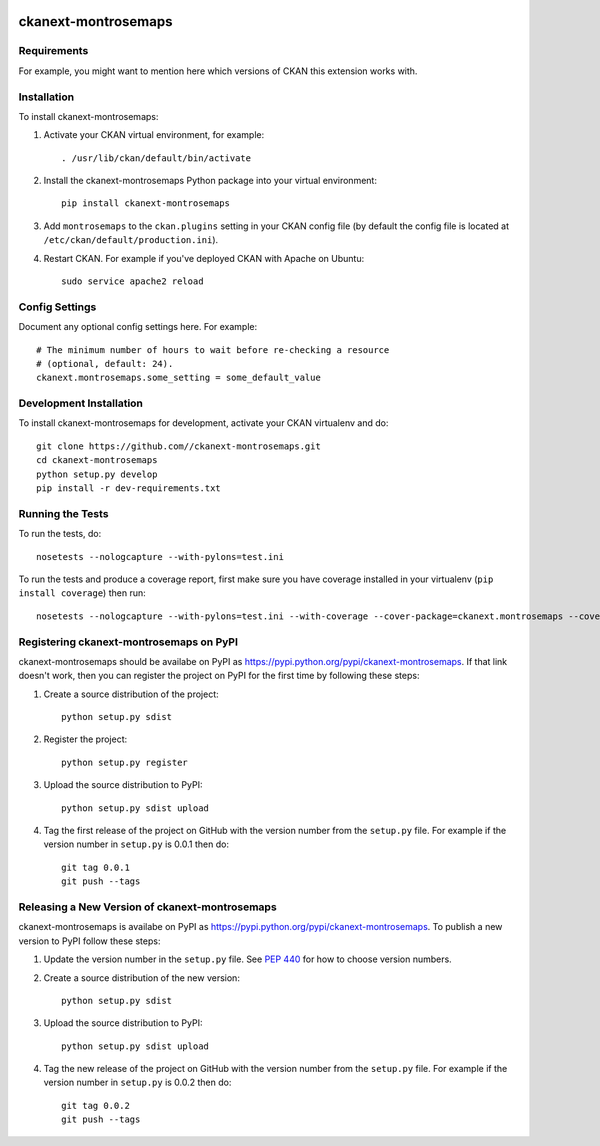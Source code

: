 .. You should enable this project on travis-ci.org and coveralls.io to make
   these badges work. The necessary Travis and Coverage config files have been
   generated for you.

.. image:: https://travis-ci.org//ckanext-montrosemaps.svg?branch=master
    :target: https://travis-ci.org//ckanext-montrosemaps

.. image:: https://coveralls.io/repos//ckanext-montrosemaps/badge.svg
  :target: https://coveralls.io/r//ckanext-montrosemaps

.. image:: https://pypip.in/download/ckanext-montrosemaps/badge.svg
    :target: https://pypi.python.org/pypi//ckanext-montrosemaps/
    :alt: Downloads

.. image:: https://pypip.in/version/ckanext-montrosemaps/badge.svg
    :target: https://pypi.python.org/pypi/ckanext-montrosemaps/
    :alt: Latest Version

.. image:: https://pypip.in/py_versions/ckanext-montrosemaps/badge.svg
    :target: https://pypi.python.org/pypi/ckanext-montrosemaps/
    :alt: Supported Python versions

.. image:: https://pypip.in/status/ckanext-montrosemaps/badge.svg
    :target: https://pypi.python.org/pypi/ckanext-montrosemaps/
    :alt: Development Status

.. image:: https://pypip.in/license/ckanext-montrosemaps/badge.svg
    :target: https://pypi.python.org/pypi/ckanext-montrosemaps/
    :alt: License

=============
ckanext-montrosemaps
=============

.. Put a description of your extension here:
   What does it do? What features does it have?
   Consider including some screenshots or embedding a video!


------------
Requirements
------------

For example, you might want to mention here which versions of CKAN this
extension works with.


------------
Installation
------------

.. Add any additional install steps to the list below.
   For example installing any non-Python dependencies or adding any required
   config settings.

To install ckanext-montrosemaps:

1. Activate your CKAN virtual environment, for example::

     . /usr/lib/ckan/default/bin/activate

2. Install the ckanext-montrosemaps Python package into your virtual environment::

     pip install ckanext-montrosemaps

3. Add ``montrosemaps`` to the ``ckan.plugins`` setting in your CKAN
   config file (by default the config file is located at
   ``/etc/ckan/default/production.ini``).

4. Restart CKAN. For example if you've deployed CKAN with Apache on Ubuntu::

     sudo service apache2 reload


---------------
Config Settings
---------------

Document any optional config settings here. For example::

    # The minimum number of hours to wait before re-checking a resource
    # (optional, default: 24).
    ckanext.montrosemaps.some_setting = some_default_value


------------------------
Development Installation
------------------------

To install ckanext-montrosemaps for development, activate your CKAN virtualenv and
do::

    git clone https://github.com//ckanext-montrosemaps.git
    cd ckanext-montrosemaps
    python setup.py develop
    pip install -r dev-requirements.txt


-----------------
Running the Tests
-----------------

To run the tests, do::

    nosetests --nologcapture --with-pylons=test.ini

To run the tests and produce a coverage report, first make sure you have
coverage installed in your virtualenv (``pip install coverage``) then run::

    nosetests --nologcapture --with-pylons=test.ini --with-coverage --cover-package=ckanext.montrosemaps --cover-inclusive --cover-erase --cover-tests


---------------------------------
Registering ckanext-montrosemaps on PyPI
---------------------------------

ckanext-montrosemaps should be availabe on PyPI as
https://pypi.python.org/pypi/ckanext-montrosemaps. If that link doesn't work, then
you can register the project on PyPI for the first time by following these
steps:

1. Create a source distribution of the project::

     python setup.py sdist

2. Register the project::

     python setup.py register

3. Upload the source distribution to PyPI::

     python setup.py sdist upload

4. Tag the first release of the project on GitHub with the version number from
   the ``setup.py`` file. For example if the version number in ``setup.py`` is
   0.0.1 then do::

       git tag 0.0.1
       git push --tags


----------------------------------------
Releasing a New Version of ckanext-montrosemaps
----------------------------------------

ckanext-montrosemaps is availabe on PyPI as https://pypi.python.org/pypi/ckanext-montrosemaps.
To publish a new version to PyPI follow these steps:

1. Update the version number in the ``setup.py`` file.
   See `PEP 440 <http://legacy.python.org/dev/peps/pep-0440/#public-version-identifiers>`_
   for how to choose version numbers.

2. Create a source distribution of the new version::

     python setup.py sdist

3. Upload the source distribution to PyPI::

     python setup.py sdist upload

4. Tag the new release of the project on GitHub with the version number from
   the ``setup.py`` file. For example if the version number in ``setup.py`` is
   0.0.2 then do::

       git tag 0.0.2
       git push --tags
